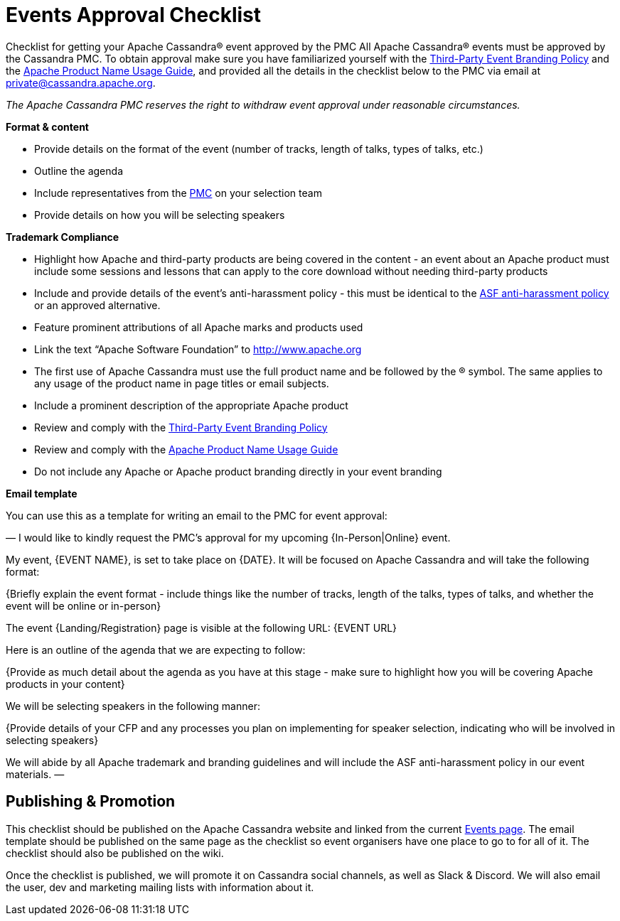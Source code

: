 = Events Approval Checklist
:page-layout: basic
:page-role: events-approval-checklist
:description: Your resource for getting your event approved by the community.

Checklist for getting your Apache Cassandra® event approved by the PMC
All Apache Cassandra® events must be approved by the Cassandra PMC. To obtain approval make sure you have familiarized yourself with the https://apache.org/foundation/marks/events.html[Third-Party Event Branding Policy^] and the https://apache.org/foundation/marks/guide[Apache Product Name Usage Guide^], and provided all the details in the checklist below to the PMC via email at mailto:private@cassandra.apache.org[private@cassandra.apache.org^].

_The Apache Cassandra PMC reserves the right to withdraw event approval under reasonable circumstances._

**Format & content**

* Provide details on the format of the event (number of tracks, length of talks, types of talks, etc.)
* Outline the agenda
* Include representatives from the https://cassandra.apache.org/_/community.html#meet-the-community[PMC] on your selection team
* Provide details on how you will be selecting speakers

**Trademark Compliance**

* Highlight how Apache and third-party products are being covered in the content - an event about an Apache product must include some sessions and lessons that can apply to the core download without needing third-party products
* Include and provide details of the event's anti-harassment policy - this must be identical to the https://apache.org/foundation/policies/anti-harassment.html[ASF anti-harassment policy^] or an approved alternative.
* Feature prominent attributions of all Apache marks and products used
* Link the text “Apache Software Foundation” to http://www.apache.org
* The first use of Apache Cassandra must use the full product name and be followed by the ® symbol. The same applies to any usage of the product name in page titles or email subjects.
* Include a prominent description of the appropriate Apache product
* Review and comply with the https://apache.org/foundation/marks/events.html[Third-Party Event Branding Policy^]
* Review and comply with the https://apache.org/foundation/marks/guide[Apache Product Name Usage Guide^]
* Do not include any Apache or Apache product branding directly in your event branding

**Email template**

You can use this as a template for writing an email to the PMC for event approval:

—
I would like to kindly request the PMC's approval for my upcoming {In-Person|Online} event.

My event, {EVENT NAME}, is set to take place on {DATE}. It will be focused on Apache Cassandra and will take the following format:

{Briefly explain the event format - include things like the number of tracks, length of the talks, types of talks, and whether the event will be online or in-person}

The event {Landing/Registration} page is visible at the following URL: {EVENT URL}

Here is an outline of the agenda that we are expecting to follow:

{Provide as much detail about the agenda as you have at this stage - make sure to highlight how you will be covering Apache products in your content}

We will be selecting speakers in the following manner:

{Provide details of your CFP and any processes you plan on implementing for speaker selection, indicating who will be involved in selecting speakers}

We will abide by all Apache trademark and branding guidelines and will include the ASF anti-harassment policy in our event materials.
—

== Publishing & Promotion

This checklist should be published on the Apache Cassandra website and linked from the current https://cassandra.apache.org/_/events.html[Events page]. The email template should be published on the same page as the checklist so event organisers have one place to go to for all of it. The checklist should also be published on the wiki.

Once the checklist is published, we will promote it on Cassandra social channels, as well as Slack & Discord. We will also email the user, dev and marketing mailing lists with information about it.